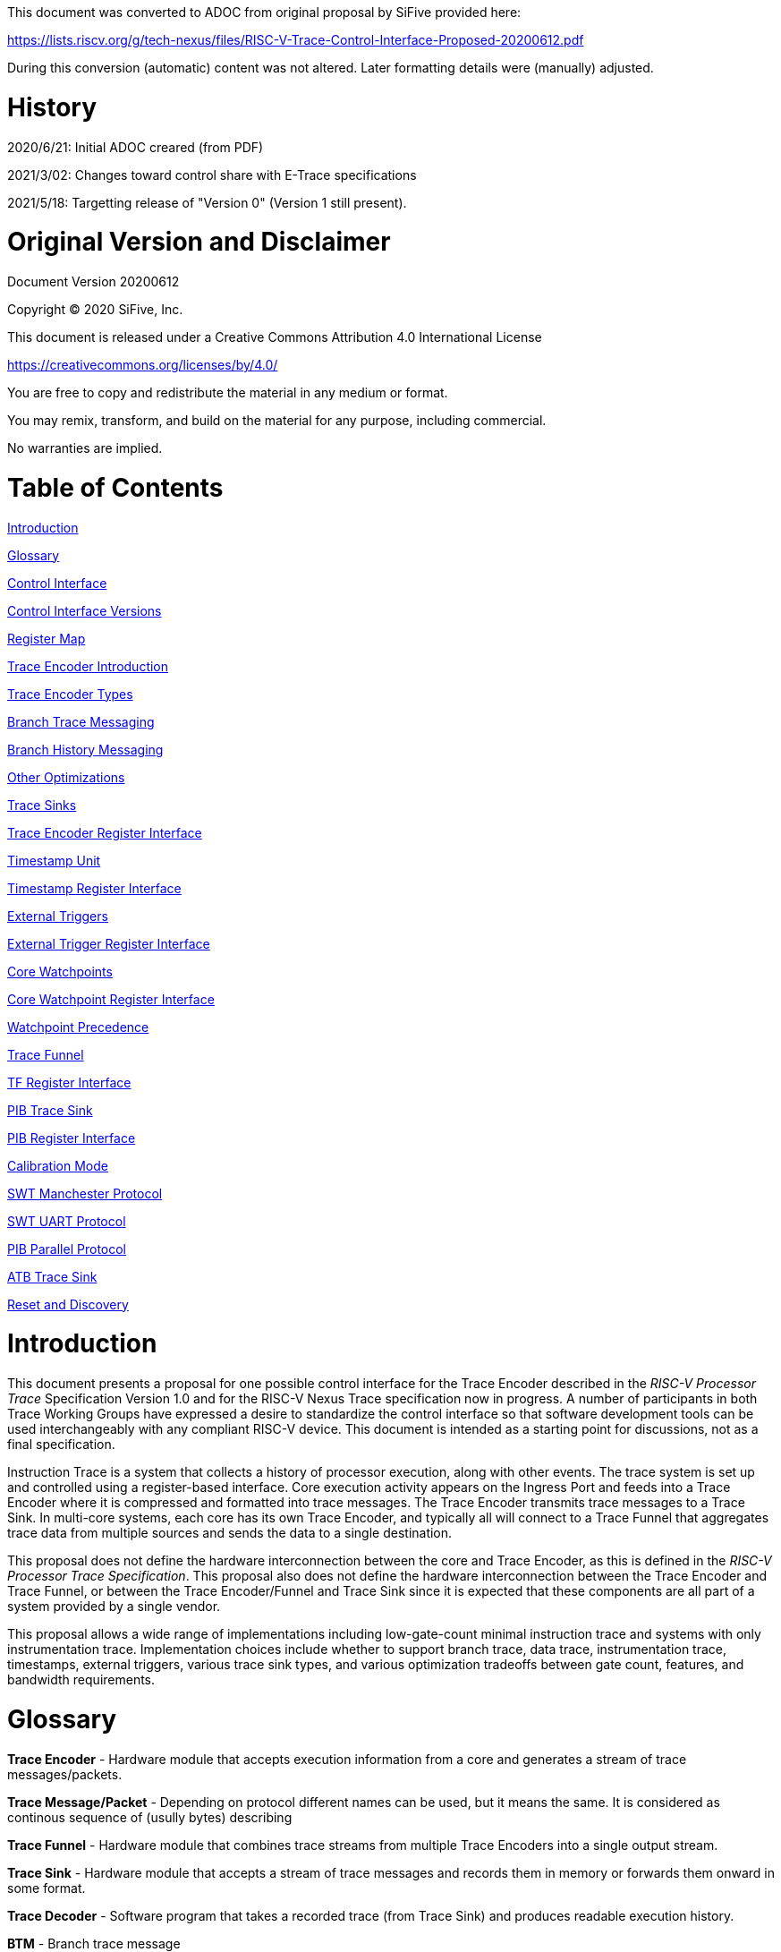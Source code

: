 
This document was converted to ADOC from original proposal by SiFive provided here:

https://lists.riscv.org/g/tech-nexus/files/RISC-V-Trace-Control-Interface-Proposed-20200612.pdf

During this conversion (automatic) content was not altered. Later formatting details were (manually) adjusted.

= History

2020/6/21: Initial ADOC creared (from PDF)

2021/3/02: Changes toward control share with E-Trace specifications

2021/5/18: Targetting release of "Version 0" (Version 1 still present).

= Original Version and Disclaimer

Document Version 20200612

Copyright (C) 2020 SiFive, Inc.

This document is released under a Creative Commons Attribution 4.0 International License

https://creativecommons.org/licenses/by/4.0/

You are free to copy and redistribute the material in any medium or format.

You may remix, transform, and build on the material for any purpose, including commercial.

No warranties are implied.

= Table of Contents

link:#introduction[Introduction]

link:#glossary[Glossary]

link:#control-interface[Control Interface]

link:#control-interface-versions[Control Interface Versions]

link:#register-map[Register Map]

link:#trace-encoder-introduction[Trace Encoder Introduction]

link:#trace-encoder-types[Trace Encoder Types]

link:#branch-trace-messaging[Branch Trace Messaging]

link:#branch-history-messaging[Branch History Messaging]

link:#other-optimizations[Other Optimizations]

link:#trace-sinks[Trace Sinks]

link:#trace-encoder-register-interface[Trace Encoder Register Interface]

link:#timestamp-unit[Timestamp Unit]

link:#timestamp-register-interface[Timestamp Register Interface]

link:#external-triggers[External Triggers]

link:#external-trigger-register-interface[External Trigger Register Interface]

link:#core-watchpoints[Core Watchpoints]

link:#core-watchpoint-register-interface[Core Watchpoint Register Interface]

link:#watchpoint-precedence[Watchpoint Precedence]

link:#trace-funnel[Trace Funnel]

link:#tf-register-interface[TF Register Interface]

link:#pib-trace-sink[PIB Trace Sink]

link:#pib-register-interface[PIB Register Interface]

link:#calibration-mode[Calibration Mode]

link:#swt-manchester-protocol[SWT Manchester Protocol]

link:#swt-uart-protocol[SWT UART Protocol]

link:#pib-parallel-protocol[PIB Parallel Protocol]

link:#atb-trace-sink[ATB Trace Sink]

link:#reset-and-discovery[Reset and Discovery]

= Introduction

This document presents a proposal for one possible control interface for the Trace Encoder described in the _RISC-V Processor Trace_ Specification Version 1.0 and for the RISC-V Nexus Trace specification now in progress. A number of participants in both Trace Working Groups have expressed a desire to standardize the control interface so that software development tools can be used interchangeably with any compliant RISC-V device. This document is intended as a starting point for discussions, not as a final specification.

Instruction Trace is a system that collects a history of processor execution, along with other events. The trace system is set up and controlled using a register-based interface. Core execution activity appears on the Ingress Port and feeds into a Trace Encoder where it is compressed and formatted into trace messages. The Trace Encoder transmits trace messages to a Trace Sink. In multi-core systems, each core has its own Trace Encoder, and typically all will connect to a Trace Funnel that aggregates trace data from multiple sources and sends the data to a single destination.

This proposal does not define the hardware interconnection between the core and Trace Encoder, as this is defined in the _RISC-V Processor Trace Specification_. This proposal also does not define the hardware interconnection between the Trace Encoder and Trace Funnel, or between the Trace Encoder/Funnel and Trace Sink since it is expected that these components are all part of a system provided by a single vendor.

This proposal allows a wide range of implementations including low-gate-count minimal instruction trace and systems with only instrumentation trace. Implementation choices include whether to support branch trace, data trace, instrumentation trace, timestamps, external triggers, various trace sink types, and various optimization tradeoffs between gate count, features, and bandwidth requirements.

= Glossary

*Trace Encoder* - Hardware module that accepts execution information from a core and generates a stream of trace messages/packets.

*Trace Message/Packet* - Depending on protocol different names can be used, but it means the same. It is considered as continous sequence of (usully bytes) describing 

*Trace Funnel* - Hardware module that combines trace streams from multiple Trace Encoders into a single output stream.

*Trace Sink* - Hardware module that accepts a stream of trace messages and records them in memory or forwards them onward in some format.

*Trace Decoder* - Software program that takes a recorded trace (from Trace Sink) and produces readable execution history.

*BTM* - Branch trace message

*WARL* - Write any, read legal. If a non-legal value is written, the writen value must be ignored and register will keep previous, legal value. Used by debugger to determine system capabilities. See Discovery chapter.

*ATB* - Advanced Trace Bus, a protocol described in ARM document IHI0032B.

*PIB* - Pin Interface Block, a parallel or serial off-chip trace port feeding into a trace probe.

= Control Interface

The Trace Encoder control interface consists of a set of 32-bit registers occupying up to a 4K-byte space. The control interface is used to set up and control a trace session, retrieve collected trace history, and control any trace system components embedded in or directly connected to a Trace Encoder.

The Trace Encoder control registers would typically be accessed by a debugger through the debug module. The Trace Encoder may or may not also be accessible through loads and stores performed by one or more harts in the system. Typically, the Trace Encoder connects to the system bus as a peripheral device, but it may use a dedicated bus connection from the Debug Module, or could attach to the DMI bus defined in the RISC-V Debug Specification.

Additional control path(s) may also be implemented, such as a dedicated debug bus or message-passing network.

Mapping the control interface into physical memory accessible from a hart allows that hart to manage a trace session independently from an external debugger. A hart may act as an internal debugger or may act in cooperation with an external debugger. Two possible use models are collecting crash information in the field and modifying trace collection parameters during execution. If a system has physical memory protection (PMP), a range can be configured to restrict access to the trace system from hart(s).

There is typically one Trace Encoder per core. A core with multiple harts (i.e., multi-threaded) will generate messages with a field indicating which hart is responsible for that message. Cores capable of retiring more than one instruction per cycle are typically accommodated with a single Trace Encoder, though this is not required.

The Trace Funnel is a variant of the Trace Encoder and shares many of the same control registers. Each Trace Encoder and the Trace Funnel has its own set of control registers in its own register block.

== Control Interface Versions

Some fields in trace control interface are different depending on teImpl.teVersion field.

NOTE: All fields/registers available in both versions are not marked. All fields/registers available in *Version 1* are always marked with *(ver=1+)* marker. Few fields available in *Version 0* only are always marked with *(ver=0)* marker.

*Version 0:* Strictly compatible with original SiFive proposal and SiFive Nexus implementation.

*Version 1:* Adjustments and enhancements to trace encoder control (mainly in teControl register)

* Clarified teInstMode and adding teInstFeatures register (no change in meaning)

* Field teInstTrigEnable added (global enable/disable for instruction trace triggering)

* Field teStallDelta added (allows debugger to know if core was ever stalled)

* Fields teSyncMaxBTM and teSyncMaxInst replaced by more generic teSyncMode and teSyncMax

* Added teInstFeatures register (for detailed control of instruction trace)

* Added teDataTrace register (to control data trace)

NOTE: *Version 1* will be shared with E-Trace specification.

== Register Map

The 4K block occupied by a Trace Encoder or Trace Funnel is divided into eight sections of 256 bytes. Section 0 is required and is used for local control registers. Other sections are used for control registers of trace components that are conceptually separate, even if they are physically part of the Trace Encoder/Funnel. Examples of possible subcomponents are:

* PC Sampling
* Filtering
* Instrumented Trace
* Additional Sink Types

Registers in the 4K range that are not implemented read as 0 and ignore writes.

[cols=",,,,",options="header",]
|===
|*Address Offset* |*Trace Encoder* |*Trace Funnel* |*Compliance* |*Description*
|0x0000 |teControl |tfControl |Required |Trace Encoder/Funnel control register
|0x0004 |teImpl |tfImpl |Required |Trace Encoder/Funnel implementation information
|0x0008 |teInstFeatures |-- |Optional *(ver=1+)*|Extra instruction trace encoder features
|0x000C |teDataTrace |-- |Optional *(ver=1+)*|Data trace control and features
|0x0010 |teSinkBase |teSinkBase |Optional |Base address of circular trace buffer
|0x0014 |teSinkBaseHigh |teSinkBaseHigh |Optional |Bits N:32 of the circular buffer address
|0x0018 |teSinkLimit |teSinkLimit |Optional |End address of circular trace buffer
|0x001C |teSinkWP |teSinkWP |Optional |Current write location for trace data in circular buffer
|0x0020 |teSinkRP |teSinkRP |Optional |Access pointer for trace readback
|0x0024 |teSinkData |teSinkData |Optional |Read/write access to trace memory
|0x0040 |tsControl |-- |Optional |Timestamp control register
|0x0044 |tsLower |-- |Optional |Lower 32 bits of timestamp counter
|0x0048 |tsUpper |-- |Optional |Upper bits of timestamp counter
|0x0050 |xtiControl |-- |Optional |External Trigger Input control register
|0x0054 |xtoControl |-- |Optional |External Trigger Output control register
|0x0058 |wpControl |-- |Optional |Core watchpoint control register
|0x0060 - 0x00FF |-- |-- |Optional |Vendor-specific registers
|0x0100 - 0x07FF | | |Optional |Blocks reserved for Vendor-specific Trace Components
|0x0800 - 0x0DFF | | |Optional |Blocks reserved for Future Trace Components
|0x0E00 - 0x0EFF |atbSink |atbSink |Optional |Control registers for ATB trace sink, if attached to this TE/TF
|0x0F00 - 0x0FFF |pibSink |pibSink |Optional |Control registers for PIB trace sink, if attached to this TE/TF
|===


= Trace Encoder Introduction

This section briefly describes features of the Trace Encoder (TE) as background for understanding some of the control interface register fields.

== Trace Encoder Types

By monitoring the Ingress Port, the TE determines when a program flow discontinuity has occurred and whether the discontinuity is inferable or non-inferable. An inferable discontinuity is one for which the Trace Decoder can statically determine the destination, such as a direct branch instruction in which the destination or offset is included in the opcode. Non-inferable discontinuities include all other types as interrupt, exception, and indirect jump instructions.

== Branch Trace

Branch Trace Messaging is the simplest form of instruction trace. Each program counter discontinuity results in one trace message, either a Direct or Indirect Branch Message. Linear instructions (or sequences of linear instrucions) do not result in any trace messages/packets.

Indirect Branch Messages normally contain a compressed address to reduce bandwidth. The TE emits a Branch With Sync Message containing the complete instruction address under certain conditions. This message type is a variant of the Direct or Indirect Branch Message and includes a full address and a field indicating the reason for the Sync.

== Branch History Messaging

Both the E-Trace Processor Trace Specification and the Nexus standard define systems of messages intended to improve compression by reporting only whether conditional branches are taken by encoding each branch outcome is encoded in single bit. The destinations of non-inferable jumps and calls are reported as compressed addresses. Much better compression can be achieved, but an Encoder implementation will typically require more hardware.

== Other Optimizations

Several other optimizations are possible to improve trace compression. These are optional for any Trace Encoder and there should be a way to disable optimizations in case the trace system is used with code that does not follow recommended API rules. Examples of optimizations are a Return-address stack, Branch repetition, Statically-inferable jump, and Branch prediction.

== Trace Sinks

The Trace Encoder transmits completed messages to a Trace Sink. This specification defines a number of different sink types, all optional, and allows an implementation to define other sink types. A Trace Encoder must have at least one sink attached to it.

NOTE: Trace messages/packets are sequence of bytes. In case of wider sink width, some padding/idle bytes (or additioanl formatting) may be added by particular sink. Nexus format allows any number of idle bytes between messages.

=== SRAM Sink

The Trace Encoder packs trace messages into fixed-width trace words (usually bytes). These are then stored in a RAM, typically located on-chip, in a circular-buffer fashion. When the RAM has filled, the TE may optionally allow trace to be stopped, or it may wrap and overwrite earlier trace.

=== PIB Sink

The Trace Encoder sends trace messages to the PIB Sink. Each message is transmitted off-chip (as sequence of bytes) using a specific protocol described later.

=== System Memory (SBA) Sink

The Trace Encoder packs trace messages into fixed-width trace words. These are then stored in a range of system memory reserved for trace using a DMA-type bus master in a circular-buffer fashion. When the memory range has been filled, the TE may optionally allow trace to be stopped, or it may wrap and overwrite earlier trace. This type of sink may also be used to transmit trace off-chip through, for example, a PCIe or USB port.

=== ATB Sink

The ATB Sink transmits bytes of trace messages as an ATB bus master.

NOTE: RC: ATB has width, which is either 8 or 32-bit (again - should not we limit to 'packet=sequence-of-bytes' definition? In case we have other width say 10-bits, these still cab be considered as bytes with 4 MSB=0).

=== Funnel Sink

The Trace Encoder sends trace messages to a Trace Funnel. The Funnel aggregates trace from each of its inputs and sends the combined trace stream to its designated Trace Sink, which is one or more of the sink types above.

NOTE: RC: It is assumed, that each input to funnel has 'SRC' defined (this is te)

= Trace Encoder Control Interface

Many features of the Trace Encoder are optional. In most cases, optional features are enabled using a WARL (write any, read legal) register field. A debugger can determine if an optional feature is present by writing to the register field and reading back the result.

*Register: 0x0000 teControl: Trace Encoder Control Register (Required)*

[cols=",,,,",options="header",]
|===
|*Bit* |*Field* |*Description* |*RW* |*Reset*
|0 |teActive |Master enable for given TE. 0 resets the TE and it may be powered down or clocks may be gated off. Hardware may take an arbitrarily long time to process power-up and power-down and will indicate completion when the read value of this bit matches what was written. When teActive=0, all other TE registers may not be accessible. |RW |0

|1 |teEnable |1=TE enabled. Allows teTracing to turn all tracing on and off. Setting teEnable to 0 flushes any queued trace data to the designated sink. This bit can be set to 1 only by direct write to it.|RW |0

|2 |teTracing |1=Trace is being generated. Written from tool or controlled by triggers. When teTracing=1, trace data may be subject to additional filtering in some implementations (additional teInstruction modes or data tracing). |RW |0

|3 |teEmpty |Reads as 1 when all generated trace has been emitted. |R |1
|6-4 |teInstMode |
Main instruction trace generation mode

0 = Instruction trace is disabled

1-2 = Reserved for subsets of Branch Trace (for example periodic PC sampling)

3 = Generate instruction trace using Branch Trace (each taken branch generate trace)

4-5 = Reserved for subset of Branch History Trace

6 = Generate non-optimized instruction Branch History Trace (each branch adds single history bit)

7 = Generate optimized Instruction Trace (teInstFeatures register if present define instruction trace features and optimizations).

|WARL |SD^(1)^
|12-7 |-- |Vendor-specific controls |WARL |SD
|11 *(ver=1+)* |teInstTrigEnable (only for teVersion=1 or newer) |Global enable/disable for instruction trace triggers|WARL |0
|12 *(ver=1+)* |teStallDelta (only for teVersion=1 or newer) |Read as 1 if stall happened. Clears to 0 on reading.|R |0
|13 |teStallEnable |
0 = If TE cannot send a message, an overflow is generated when trace is restarted. 

1 = If TE cannot send a message, the core is stalled until it can.

|WARL |SD
|14 |teStopOnWrap |Disable trace (teEnable -> 0) when circular buffer fills for the first time. |WARL |SD

|15 |teInhibitSrc |1=Disable source field in trace messages. Unless disabled, a trace source field (of teImpl.nSrcBits) is added to every trace message to indicate which TE generated each message. If teImpl.nSrcBit is 0, this bit is not active.

|WARL |SD

|19-16 *(ver=0)*|teSyncMaxBTM (only for legacy teVersion=0)|Maximum number of trace messages between periodic Sync messages. A Sync emitted for another reason will reset this timer. Generate Sync after 2^(teSyncMaxBTM + 5) trace messages. |WARL |SD

|17-16 *(ver=1+)*|teSyncMode (only for teVersion=1 or newer)|Select periodic synchronization mechanism. At least one non-zero mechanism must be implemented.

0 = Off

1 = Count trace messages/packets

2 = Count clock cycles

3 = Count instruction half-words (16-bit)|WARL |SD

|19-18 *(ver=1+)*|Reserved (only for teVersion=1 or newer)|--|--|0

|23-20 *(ver=0)*|teSyncMaxInst (only for teVersion=0)|Maximum instruction unit count between Sync messages. Generate Sync when count reaches 2^(teSyncMaxInst + 4) instruction units (halfwords). |WARL |SD

|23-20 *(ver=1+)*|teSyncMax (only for teVersion=1 or newer)|The maximum interval (in units determined by teSyncMode) between synchronization messages/packets. Generate synchronization when count reaches 2^(teSyncMax + 4). If synchronization packet is generated from another reason internal counter should be reset.|WARL |SD

|26-24 |teFormat a|
Trace recording format

0 = Format defined by E-Trace Specification

1 = Nexus messages with 6 MDO + 2 MSEO bits

2-6 = Reserved for future formats

7 = Vendor-specific format

|WARL |SD
|31-28 |teSink a|
Which sink to send trace to.

0-3 = Reserved

4 = SRAM Sink

5 = ATB Sink

6 = PIB Sink

7 = System Memory Sink

8 = Funnel Sink

9-11 = Reserved for future sink types

12-15 = Reserved for vendor-specific sink types

|WARL |SD
|===

____
SD^(1)^ = System-Dependent, but these fields should always have same values at reset (teActive=0)
____


*Register: 0x0004 teImpl: Trace Encoder Implementation Register (Required)*

[cols=",,,,",options="header",]
|===
|*Bit* |*Field* |*Description* |*RW* |*Reset*
|3-0 |teVersion |TE Version. See 'Control Interface Versions' chapter above.|R |SD

|4 |hasSRAMSink |1 if this TE has an on-chip SRAM sink. Size of SRAM may be determined by writing all 1s to teSinkWP, then reading the value back. |R |SD

|5 |hasATBSink |1 if this TE has an ATB sink. |R |SD

|6 |hasPIBSink |1 if this TE has an off-chip trace port via a Pin Interface Block (PIB) |R |SD

|7 |hasSBASink |1 if this TE has an on-chip system memory bus master trace sink. |R |SD

|8 |hasFunnelSink |1 if this TE feeds into a trace funnel device. |R |SD

|11-9 | |Reserved for future sink types |R |0

|15-12 | |Reserved for vendor-specific sink types |R |SD

|19-16 | |Reserved for vendor-specific features |-- |--

|23-20 |srcID |This TE's source ID. If nSrcBits>0 and trace source is not disabled by teInhibitSrc, then messages will all include a trace source field of nSrcBits bits. Messages from this TE will use this value as trace source field. May be fixed or variable.|WARL |SD

|26-24 |nSrcBits |The number of bits in the trace source field, unless disabled by teInhibitSrc. May be fixed or variable. |WARL |SD

|27 | |Reserved |-- |--

|31-28 | |Reserved for vendor-specific features |-- |--

|===

NOTE: RC/TODO: Do we need 'nSrcBits' to be variable?

*Register: 0x0008 teInstFeatures: Trace Instruction Features Register (ver=1+)*

NOTE: RC/TODO: Below is list of fields taken 'as-is' from chapter 2.2 Optional Modes in E-Trace specification. These should be unified and made 'common'.

[cols=",,,,",options="header",]
|===
|*Bit* |*Field* |*Description* |*RW* |*Reset*

|0 *(ver=1+)*|instNoAddrDiff|Send only full (non-differential) addresses when set|WARL|SD

|1 *(ver=1+)*|instNoExceptAddr|When set, do not send exception address, only exception cause in Exception packets|WARL|SD

|2 *(ver=1+)*|instNoSequentialJump|Do not treat sequentially inferrable jumps as un-inferable PC discontinuities when set.|WARL|SD

|3 *(ver=1+)*|instNoImplicitReturn|Do not treat returns as uninferable PC discon-tinuities when set.|WARL|SD

|4 *(ver=1+)*|instEnaBranchPrediction|Branch predictor enabled when set.|WARL|SD

|5 *(ver=1+)*|instJumpTargetCache|Jump target cache enabled when set.|WARL|SD

|===


*Register: 0x000C teDataTrace: Data Trace Control Register (for encoders supporting data trace)*

NOTE: RC/TODO: Some fields below are based on Chapter 2.2 Optional Modes in current E-Trace specification. Some fields are added for uniformity with instruction trace.

[cols=",,,,",options="header",]
|===
|*Bit* |*Field* |*Description* |*RW* |*Reset*

|0 *(ver=1+)*|dataImplemented|Read as 1 if data trace is implemented.|R|SD
|1 *(ver=1+)*|dataEnable|Main enable for data trace.|WARL|SD
|2 *(ver=1+)*|dataTracing |1=Data trace is being generated. Written from tool or controlled by triggers. When dataTracing=1, datatrace  may be subject to additional filtering in some implementations.|WARL |SD
|3||Reserved|--|--
|4 *(ver=1+)*|dataStallDelta|Set to 1 if data trace caused stall since last read. It is clear on read.|R|0
|5 *(ver=1+)*|dataStallEnable|Stall execution if data trace message cannot be generated.|WARL|0
|6 *(ver=1+)*|dataDropDelta|Set to 1 if data trace was dropeed since last read. It is clear on read.|R|0
|7 *(ver=1+)*|dataDropEnable|Allow dropping data trace to avoid instruction trace overflows. Seting this bit will not guarantee that instuction trace overflows will not happen.|WARL|0
|15-8||Reserved for additional data trace control/status bits.|--|--
|16 *(ver=1+)*|dataNoData|Omit data values from data trace packets when set.|WARL|SD
|17 *(ver=1+)*|dataNoAddress|Omit data address from data trace packets when set.|WARL|SD
|18 *(ver=1+)*|dataAddrXorMode|Compress data addresses in XOR mode (only LSB bits changed)|WARL|SD
|19 *(ver=1+)*|dataAddrDiffMode|Compress data addresses in differental mode (+-N offset)|WARL|SD
|20-31|Reserved for more data trace features|Bit-mask of allowed/enabled data trace features.|WARL|SD
|===

= Trace RAM Sink Control Interface =

NOTE: RC/TODO: Thisis new section with 'teSink...' register. I propose to rename these to 'teRamSink...' and add High-option (recently discussed)

*Register: 0x0010 teSinkBase: Trace Encoder Sink Base Register (Optional)*

In table below value 'N' define number of address bits on bus where trace memory is connected. For busses with address larger than 32-bit, N=32 and corresponding 'High' register define MSB part of larger address. 

NOTE: FUTURE: As it may be desired to have RAM trace bigger than 4GB in size, all registers must have high-counterparts. It may be also possible to have just one 'high32' register and use it as 'port' to access one of N physical registers (both read and write). Write 'base+high32' will set 'baseHigh', write 'wp+high' may set 'wpHigh'. As this is very rare use cases (4GB trace is really, really big!), maybe this is good option? To be discussed with Greg (he proposed it).

NOTE: FUTURE: Another extension should deal with signalling (and clearing ...) RAM access errors (especially important for System Bus). Maybe we should have a bit in 'WP' register (where we have 'teWrap' already) as this register must be read by decoder anyway.

[cols=",,,,",options="header",]
|===
|*Bit* |*Field* |*Description* |*RW* |*Reset*
|1-0 |--|Always 0 (two LSB of 32-bit address)|R|0
|N-2 |teSinkBase |Base byte address of trace sink circular buffer. It is always aligned on 32-bit/4-byte boundary. This register may not be implemented if the sink type doesn't require an address. An SRAM sink will usually have teSinkBase fixed at 0. |WARL |0
|===

*Register: 0x0014 teSinkBaseHigh: Trace Encoder Sink Base High Bits Register (Optional)*

[cols=",,,,",options="header",]
|===
|*Bit* |*Field* |*Description* |*RW* |*Reset*
|M-0 |teSinkBaseH |High order bits (N:32) of address of trace sink circular buffer. This register may not be present if no connected sinks require more than 32 address bits. |WARL |0
|===

*Register: 0x0018 teSinkLimit: Trace Encoder Sink Limit Register (Optional)*

[cols=",,,,",options="header",]
|===
|*Bit* |*Field* |*Description* |*RW* |*Reset*
|1-0 |--|Always 0 (two LSB of 32-bit address)|R|0
|N-2 |teSinkLimit |Highest address of trace circular buffer. The teSinkWP register is reset to teSinkBase after a trace word has been written to this address. This register may not be present if the sink type doesn't require a limit address. |WARL |0
|===

*Register: 0x001C teSinkWP: Trace Encoder Sink Write Pointer Register (Optional)*

[cols=",,,,",options="header",]
|===
|*Bit* |*Field* |*Description* |*RW* |*Reset*
|0 |teWrap |Set to 1 by hardware when teSinkWP wraps. It is only set to 0 if teSinkWp is written|WARL |0
|1 |--|Always 0 (bit B1 of 32-bit address)|R|0
|N-2 |teSinkWP |Address in trace sink where next trace message will be written. Fixed to natural boundary. When a trace word write occurs while teSinkWP=teSinkLimit, teSinkWP is set to teSinkBase. This register may not be present if no sinks require it. |WARL |0
|===

*Register: 0x0020 teSinkRP: Trace Encoder SRAM Sink Access Pointer Register (Optional)*

[cols=",,,,",options="header",]
|===
|*Bit* |*Field* |*Description* |*RW* |*Reset*
|N-2 |teSinkRP |Address in trace circular buffer visible through teSinkData. Auto-increments following an access to teSinkData. Required for SRAM sink and optional for all other sink types. |WARL |0
|===

*Register: 0x0024 teSinkData: Trace Encoder SRAM Sink Data Register (Optional)*

[cols=",,,,",options="header",]
|===
|*Bit* |*Field* |*Description* |*RW* |*Reset*
|31-0 |teSinkData |Read (and optional write) value for trace sink memory access. SRAM is always accessed by 32-bit words through this path regardless of the actual width of the sink memory. Required for SRAM Sink and optional for other sink types. |R or RW |SD
|===

NOTE: FUTURE: Add 64-bit extensions as 32 MSB bits of size (reading 3 times is needed to be certain about 64-bit value). In order to relieve trace software to read 3 times always, there should be a field/bit saying if RAM size over 32-bit is implemented. It may be also WARL field, which must be set to '1' in order to allow 64-bit size. In most cases, it will never be settable (as 4GB or RAM for trace is rare requirement)

= Timestamp Unit

Timestamp is an optional feature. An implementation may choose from several types of timestamp unit: Internal, External, Slave, or Vendor-specific. Implementations may have no timestamp, one timestamp type, or more than one type. The WARL field tsType is used to determine the system capability and to set the desired type.

* Internal uses a fixed system clock to increment the timestamp counter
* Slave mode accepts a timestamp broadcast from another Trace Encoder
* External accepts a binary timestamp value from an outside source such as ARM CoreSight(TM) trace
* The width of the timestamp is implementation-dependent

An Internal Timestamp Unit may include a prescale divider, which can extend the range of a narrower timestamp and uses less power but has less resolution.

In a single-hart system with an Internal Timestamp counter, it may be desirable to stop the counter when the hart is halted by a debugger. An optional control bit is provided for this purpose. Most other control bits are also optional. A debugger may determine the specific capabilities by writing and reading back a WARL register field.

== Timestamp Register Interface

*Register: 0x0040 tsControl: Timestamp Control Register (Optional)*

[cols=",,,,",options="header",]
|===
|*Bit* |*Field* |*Description* |*RW* |*Reset*
|0 |tsActive |Master reset/enable for timestamp unit |RW |0
|1 |tsCount |Internal Timestamp only. 1=counter runs, 0=counter stopped |WARL |0
|2 |tsReset |Internal Timestamp only. Write 1 to reset the timestamp counter |W1 |0
|3 |tsDebug |Internal Timestamp only. 1=counter runs when hart is halted, 0=stopped |WARL |0
|6-4 |tsType a|
Type of Timestamp unit

0 = none

1 = External

2 = Internal

3 = Reserved

4 = Slave

5-7 = Vendor-specific type

|WARL |SD
|9-8 |tsPrescale |Internal Timestamp only. Prescale timestamp clock by 2^2n (1, 4, 16, 64). |WARL |0
|23-15 | |System-dependent fields to control what message types include timestamps. |WARL |0
|31-24 |tsWidth |Width of timestamp in bits |R |SD
|===

*Register: 0x0044 tsLower: Timestamp Lower Bits (Optional)*

[cols=",,,,",options="header",]
|===
|*Bit* |*Field* |*Description* |*RW* |*Reset*
|31-0 |tsLower |Lower 32 bits of timestamp counter. |R |0
|===

*Register: 0x0048 tsUpper: Timestamp Upper Bits (Optional)*

[cols=",,,,",options="header",]
|===
|*Bit* |*Field* |*Description* |*RW* |*Reset*
|31-0 |tsUpper |Upper bits of timestamp counter, zero-extended. |R |0
|===

= External Triggers

The TE may be configured with up to 8 external trigger inputs for controlling trace. These are in addition to the external triggers present in the Debug Module when Halt Groups are implemented. The specific hardware signals comprising an external trigger are implementation-dependent.

External Trigger Outputs may also be present. A trigger out may be generated by trace starting, trace stopping, a watchpoint, or by other system-specific events.

== External Trigger Register Interface

*Register: 0x0050 xtiControl: External Trigger Input Control Register (Optional)*

NOTE: RC/TODO: Should not we rename it to 'xTrigIn...' as 'xti' has less meaning.

[cols=",,,,",options="header",]
|===
|*Bit* |*Field* |*Description* |*RW* |*Reset*
|3-0 |xtiAction0 a|
Select action to perform when external trigger input 0 fires. If external trigger input 0 does not exist, then its action is fixed at 0.

0 = no action

1 = reserved

2 = start trace (teTracing -> 1)

3 = stop trace (teTracing -> 0)

4 = record Program Trace Sync message

5-15 = reserved

|WARL |0
|31-4 |xtiAction__n__ |Select actions for external triggers 1 through 7. If an external trigger input does not exist, then its action is fixed at 0. |WARL |0
|===

*Register: 0x0054 xtoControl: External Trigger Output Control Register (Optional)*

NOTE: RC/TODO: Should not we rename it to 'xTrigOut...' as 'xto' has less meaning.

[cols=",,,,",options="header",]
|===
|*Bit* |*Field* |*Description* |*RW* |*Reset*
|3-0 |xtoEvent0 a|
Bitmap to select which event(s) cause external trigger 0 output to fire. If external trigger output 0 does not exist, then all bits are fixed at 0. Bits 2 and 3 may be fixed at 0 if the corresponding feature is not implemented.

[0] = starting trace (teTracing 0 -> 1)

[1] = stopping trace (teTracing 1 -> 0)

[2] = (Optional) Vendor-specific event

[3] = (Optional) Vendor-specific event

|WARL |0
|31-4 |xtoEvent__n__ |Select events for external trigger outputs 1 through 7. If an external trigger output does not exist, then its event bits are fixed at 0 |WARL |0
|===

= Core Watchpoints

Watchpoints are signals from the core that a breakpoint was hit, but the action associated with that breakpoint is a trace-related action. Action identifiers 2-5 are reserved for trace actions in the RISC-V Debug Spec, where breakpoints are defined. Actions 2-4 are defined by the RISC-V Processor Trace Spec. The desired action is written to the action field of the mcontrol CSR (0x7a1). Not all cores support trace actions; the debugger should read back mcontrol after setting one of these actions to verify that the option exists.

If there are vendor-specific features that require control, the wpControl register is used. 

[cols=",",options="header",]
|===
|*wpAction* |*Effect*
|0 |Breakpoint exception
|1 |Debug exception
|2 |Start trace (teTracing -> 1)
|3 |Stop trace (teTracing -> 0)
|4 |Record Program Trace Sync message
|5 |Optional vendor-specific action
|===

== Core Watchpoint Register Interface

*Register: 0x0058 wpControl: Core Watchpoint Control Register*

[cols=",,,,",options="header",]
|===
|*Bit* |*Field* |*Description* |*RW* |*Reset*
|31-1 |-- |Vendor-specific watchpoint setup |WARL |0
|===

== Watchpoint Precedence

It is implementation-dependent what happens when watchpoints or external triggers with conflicting actions occur simultaneously or if watchpoints or external triggers occur too frequently to process.

= Trace Funnel

The Trace Funnel combines messages from multiple sources into a single trace stream. The Funnel has the same options for sinks as a single Trace Encoder which are controlled by the same registers as described above. It is implementation-dependent how many incoming messages are accepted per cycle and in what order.

NOTE: RC/TODO: Should not 'controlled by the same registers' be simplified (with just referenced to trControl)?

NOTE: RC/TODO: Funnel should be IMO extended to see what TE[s] are connected to particular funnel (read-only bit in TE register settable by funnel register or other way around ...)

== TF Register Interface

*Register: 0x0000 tfControl: Trace Funnel Control Register*

[cols=",,,,",options="header",]
|===
|*Bit* |*Field* |*Description* |*RW* |*Reset*
|0 |tfActive |Master enable for trace funnel. 0 resets the TF and it may be powered down or clocks may be gated off. |RW |0
|1 |tfEnable |1=TF enabled. Messages arriving at each input will be accepted, combined, and sent to the designated sink. When the funnel is disabled, input messages will be accepted but dropped. Setting tfEnable to 0 will flush any partially-filled trace words to the sink. |RW |0
|3 |tfEmpty |Reads as 1 when all generated trace has been emitted. To stop trace, a debugger would typically write 0 to tfEnable, then read tfEmpty until it reads as 1 indicating all trace has been flushed. |R |1
|14 |tfStopOnWrap |Disable trace (tfEnable -> 0) when circular buffer fills for the first time. Optional. |WARL |SD
|31-28 |tfSink a|
Which sink to send trace to.

0-3 = Reserved

4 = SRAM Sink

5 = ATB Sink

6 = PIB Sink

7 = System Memory Sink

8 = Funnel Sink

9-11 = Reserved for future sink types

12-15 = Reserved for vendor-specific sink types

|WARL |SD
|===

*Register: 0x0004 tfImpl: Trace Funnel Implementation Register*

[cols=",,,,",options="header",]
|===
|*Bit* |*Field* |*Description* |*RW* |*Reset*
|3-0 |version |Version (0 is this version) |R |0
|4 |hasSRAMSink |1 if this TF has an on-chip SRAM sink. Size of SRAM may be determined by writing all 1s to teSinkWP, then reading the value back. |R |SD
|5 |hasATBSink |1 if this TF has an ATB sink. |R |SD
|6 |hasPIBSink |1 if this TF has an off-chip trace port via a Pin Interface Block |R |SD
|7 |hasSBASink |1 if this TF has an on-chip system memory bus master trace sink. |R |SD
|8 |hasFunnelSink |1 if this TF feeds into a second-level Trace Funnel. |R |SD
|11-9 | |Reserved for future sink types |R |0
|15-12 | |Reserved for vendor-specific sink types |R |SD
|19-16 | |Reserved for vendor-specific features |R |SD
|31-20 | |Reserved |R |0
|===

= PIB Trace Sink

NOTE: RC/TODO: It is undefined what is 'idle-byte' for E-Trace. External trace operates on 'continous-clock' and must alwasy send 'something'

Trace data may be sent to chip pins through an interface called the Pin Interface Block (PIB). This interface typically operates at a few hundred MHz and can sometimes be higher with careful constraints and board layout or by using LVDS or other high-speed signal protocol. PIB may consist of just one signal and in this configuration may be called SWT (Serial-wire Trace). Alternative configurations include a trace reference clock and  1/2/4/8/16 parallel trace data signals timed to that reference. WARL register fields are used to determine specific PIB capabilities.

The modes and behavior described here are intended to be compatible with trace probes available in the market.

== PIB Register Interface

*Register: 0x0F00 pibControl: PIB Sink Control Register (Optional)*

[cols=",,,,",options="header",]
|===
|*Bit* |*Field* |*Description* |*RW* |*Reset*
|0 |pibActive |Master enable/reset for PIB Sink block |RW |0
|1 |pibEnable |
0=PIB does not accept input but holds output(s) at idle state defined by pibMode.

1=Enable PIB to generate output

|RW |0
|7-4 |pibMode |Select mode for output pins. |WARL |0 (PIB is off)
|8 |pibRefCenter |In parallel modes, adjust tref timing to center of bit period. This can be set only if pibMode selects one of the parallel protocols. Optional. |WARL |SD
|9 |pibCalibrate |Set this to 1 to generate a repeating calibration pattern to help tune a probe's signal delays, bit rate, etc. The calibration pattern is described below. Optional. |WARL |0
|31-16 |pibDivider |Timebase selection for the PIB module. The input clock is divided by pibDivider+1. PIB data is sent at either this divided rate or 1/2 of this rate, depending on pibMode. Width is implementation-dependent. |WARL |SD (safe setting for particular SoC)
|===

Software can determine what modes are available by attempting to write each mode setting to the WARL field pibControl.pibMode and reading back to see if the value was accepted.

[cols=",,,",options="header",]
|===
|*Mode* |*pibMode* |*pibRef Center* |*Bit rate*
|Off |0 |X |--
|SWT Manchester |4 |X |1/2
|SWT UART |5 |X |1
|tref + 1 tdata |8 |0 |1
|tref + 2 tdata |9 |0 |1
|tref + 4 tdata |10 |0 |1
|tref + 8 tdata |11 |0 |1
|tref + 16 tdata |12 *(ver=1+)*|0 |1
|tref + 1 tdata |8 |1 |1/2
|tref + 2 tdata |9 |1 |1/2
|tref + 4 tdata |10 |1 |1/2
|tref + 8 tdata |11 |1 |1/2
|tref + 16 tdata |12 *(ver=1+)*|1 |1/2

|===

Additional rules:

* Nexus messages are always transmitted with LSB bits first.
* MSEO is transmitted on LSB part and bit#0 first.
* Idle state must be transmitted as all MSEO and MDO bits = 1.
* In 16-bit more first byte of message is transmitted on LSB part and MSEO of second/odd byte will be transmitted on bits #8-#9 and MDO on bits #10-#15.

NOTE: Above rules allow receiving probe to skip idle messages.

== Calibration Mode

In optional calibration mode, the PIB transmits a repeating pattern. Probes can use this to automatically tune input delays due to skew on different PIB signal lines and to adjust to the transmitter's data rate (pibContro.pibDivider and pibControl.pibRefCenter). The suggested patterns for each mode are listed here. 

[cols=",,",options="header",]
|===
|*Mode* |*Calibration Bytes* |*Wire Sequence*
|UART, Manchester, 1-bit parallel |AA 55 00 FF |alternating 1/0, then all 0, then all 1
|2-bit parallel |66 66 CC 33 |2, 1, 2, 1, 2, 1, 2, 1, 0, 3, 0, 3, 3, 0, 3, 0
|4-bit parallel |5A 5A F0 0F |A, 5, A, 5, 0, F, F, 0
|8-bit parallel |AA 55 00 FF |AA, 55, 00, FF
|16-bit parallel *(ver=1)*|AA AA 55 55 00 00 FF FF|AAAA, 5555, 0000, FFFF
|===

== SWT Manchester Protocol

In this mode, the PIB outputs complete trace messages encapsulated between a start bit and a stop bit. Each bit period is divided into 2 phases and the sequential values of the tdata[0] pin during those 2 phases denote the bit value. Bits of the message are transmitted LSB first. The idle state of tdata[0] is low in this mode.

[cols=",,",options="header",]
|===
|*Bit* |*Phase 1* |*Phase 2*
|start |1 |0
|logic 0 |0 |1
|logic 1 |1 |0
|stop/idle |0 |0
|===

image:./RISC-V-Trace-Control-Interface-images/swt-manchester.jpg[image]

== SWT UART Protocol

In UART protocol, the PIB outputs bytes of a trace message encapsulated in a 10-bit packet consisting of a low start bit, 8 data bits, LSB first, and a high stop bit. Another packet may begin immediately following the stop bit or there may be an idle period between packets. When no data is being sent, tdata[0] is high in this mode.

image:./RISC-V-Trace-Control-Interface-images/swt-uart.jpg[image]

== PIB Parallel Protocol

Traditionally, off-chip trace has used this protocol. There are a number of parallel data signals and one continuously-running clock reference. The data rate of several parallel signals can be much higher than either of the serial-wire protocols.

As with SWT modes, this protocol is oriented to full trace messages rather than fixed-width trace words. The idle state of tdata is all-ones for Nexus trace and (TBD) for RISC-V Processor Trace. When a message start is detected, this sample and possibly the next few (depending on the width of tdata) are collected until a complete byte has been received. Bytes are transmitted LSB first, with tdata[0] representing the LSB in each beat of data. The receiver continues collecting bytes until a complete message has been received. The criteria for this depends on the trace format. For Nexus, the last byte of a message is one that has mseo=1,1. For RISC-V Processor Trace, the header byte includes a byte count. After the last byte of a message, the data signals may then go their idle state or a new message may begin in the next bit period.

NOTE: RC/TODO: Here we should provide example of two messages back-to-back and with idle[s] in between. For both Nexus-Trace and 'suggested' for E-Trace. As E-Trace suggests message to start from counter, idle message may be some reserved encoding (for example 0-byte, which may mean impossible packet with size=0).

NOTE: RC/TODO: For both cases, there is no definition of main synchronization ... (also needed for wrapped-around RAM captures) as packet boundary is unknown. Nexus-trace is self-sync, but E-Trace may not be. One of solutions would be to have several idle packets (0-bytes) one after enother as long sequence of 0-s in the middle of packet is unlikely/impossible. 

The clock reference, tref, normally has edges coincident with the tdata edges. Typically, a trace probe will use a PLL to recover a sampling clock that is twice the frequency of tref and shifted 90 degrees so that its rising edges occur near the center of each bit period. If the PIB implementation supports it, the debugger can set pibRefCenter to change the timing of tref so that there is a tref edge at the center of each bit period on tdata. Note that this option cuts the data rate in half relative to normal parallel mode and still requires the probe to sample tdata on both edges of tref.

This example shows 8-bit parallel mode with pibRefCenter=0 transmitting a 5-byte message followed by a 2-byte message.

image:./RISC-V-Trace-Control-Interface-images/pib-ref0.png[image]

And an example showing 8-bit parallel mode transmitting a 4-byte packet with pibRefCenter=1.

image:./RISC-V-Trace-Control-Interface-images/pib-ref1.png[image]

= ATB Trace Sink

Some SoCs may have an Advanced Trace Bus (ATB) infrastructure to manage trace produced by other components. In such systems, it is feasible to route RISC-V trace output to the ATB through an ATB Trace Sink. This module manages the interface to ATB, generating ATB trace records that encapsulate RISC-V trace produced by the TE. There is a control register that includes trace on/off control and a field allowing software to set the DeviceID to be used on the ATB. This DeviceID allows software to extract RISC-V trace from the combined trace. This interface is compatible with AMBA 4 ATB v1.1.

*Register: 0x0E00 atbControl: ATB Sink Control Register*

[cols=",,,,",options="header",]
|===
|*Bit* |*Field* |*Description* |*RW* |*Reset*
|0 |atbActive |Master enable/reset for ATB Sink block |RW |0
|1 |atbEnable |Enable trace words to pass through from the Trace Encoder to ATB |RW |0
|14-8 |atbId |ID of this node on ATB. Values of 00 and 70-7F are reserved by the ATB specification and may not be used. |RW |0
|===

An implementation determines the data widths of the connection from the Trace Encoder or Trace Funnel and of the ATB master port.

= Reset and Discovery

This chapter describes what trace tool should to to discover 

There are several (independent) reset bits defined by this specification

* teActive        - reset for TE block (this will disable encoder from single core)

* pibActive       - reset for PIB block (resets Probe Interface Block only)

* atbAcitive      - resets ATB Sink Block (resets ATB Sink Interface)

All reset bits should (when kept low) reset most of other fields/bits to defined reset values.

Releasing component from reset may take time - debug tool should monitor (with reasonable timeout) and appropriate bit should change from 0 to 1. Other fields/bits should remain unchanged (as were during reset).

NOTE: Some of reset values are defined as 'SD' (system dependent) and these values should reset as well and each time to same value as would be after power-up.

NOTE: Some bigger registers (holding RAM addresses for example) may not reset - debugger is expected to write to them before enabling trace.

In other words, when component is in reset (single bit), all control bits (and most registers) should reset. 

Discovery should be performned as follows:

* Reset particular component and capture default values of all registers.
* Release from reset (waiting for acknowledge).
* Set (interesting) WARL fields and read-back values.

[red big yellow-background]#RC:/TODO# Provide example 'script' (in Python?) to provide discovery.

= Enabling and Disabling

Enabling should work as follows:

* Release TE from reset
* Set desired mode and verify if that mode is set (regardless of discovery results).
* Enable sink and verify all settings.
** For RAM sink, setup addresses
* Release PIB from reset and calibrate PIB (if possible and desired).
* Enable PIB capture.
* Start core
* Monitor 'teControl' for status of trace (it may stop by itself).

NOTE: Discovery may not be necessary to enable trace.

NOTE: Verification of particular setting may be done once/session, so subsequent starts of trace may be faster.

Disabling trace should work as follows:

* Stop TE 
* Wait for TE to flush all trace
* Stop PIB
* Wait for PIB to flush all trace
* Stop physical capture

[red big yellow-background]#RC:/TODO# Provide example 'script' (in Python?) to show enable/disable.

